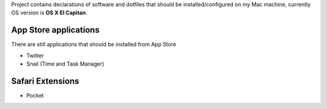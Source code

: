 Project contains declarations of software and dotfiles that should be installed/configured
on my Mac machine, currently OS version is **OS X El Capitan**.

.. contents:

App Store applications
----------------------

There are still applications that should be installed from App Store

- Twitter
- Snail (Time and Task Manager)

Safari Extensions
-----------------

- Pocket
